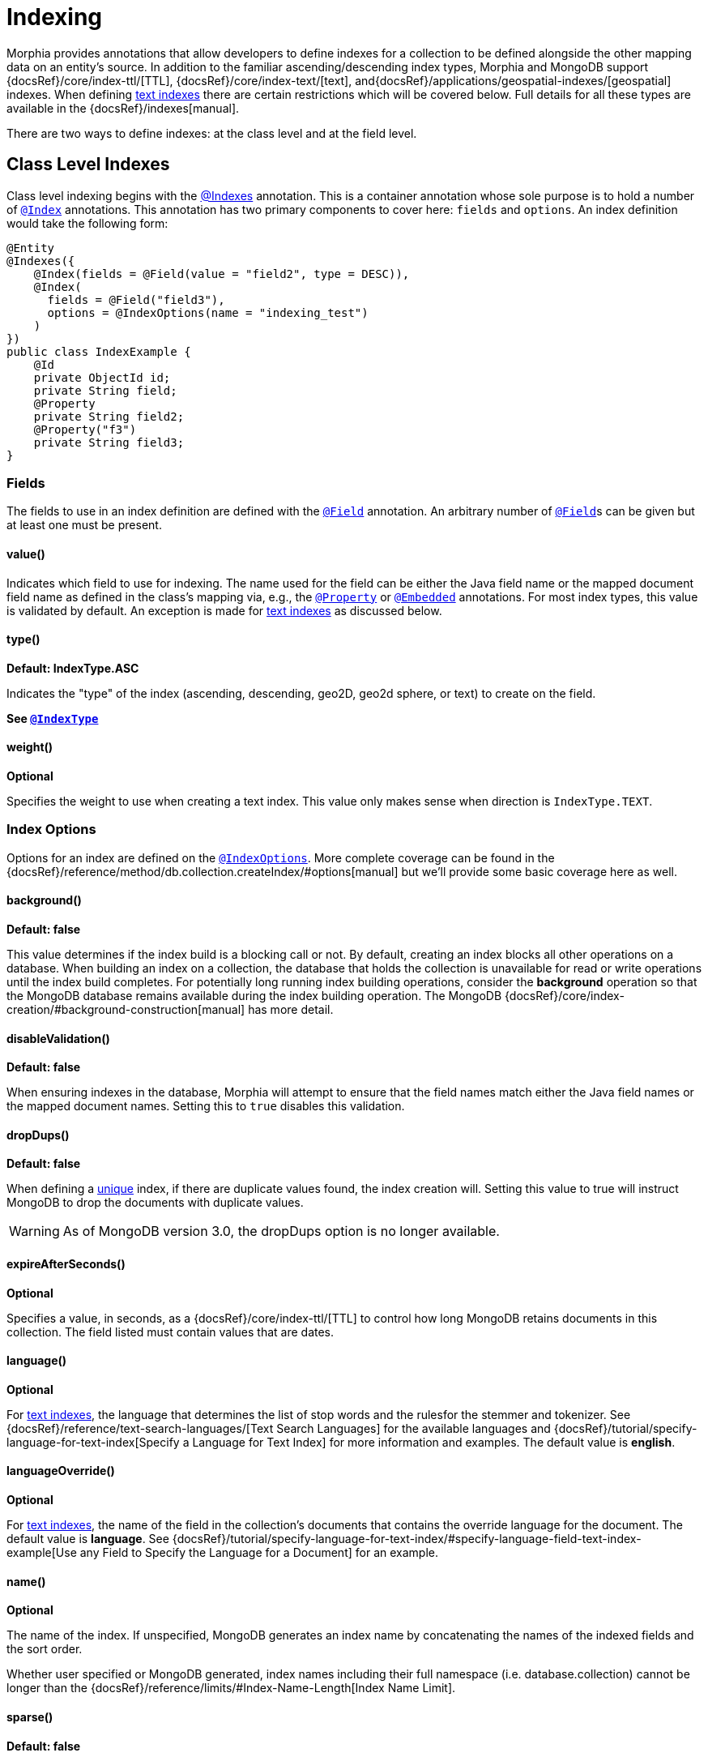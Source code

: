 = Indexing

Morphia provides annotations that allow developers to define indexes for a collection to be defined alongside the other mapping data on an entity's source.
In addition to the familiar ascending/descending index types, Morphia and MongoDB support
{docsRef}/core/index-ttl/[TTL], {docsRef}/core/index-text/[text], and{docsRef}/applications/geospatial-indexes/[geospatial]
indexes.
When defining <<_text_indexing,text indexes>> there are certain restrictions which will be covered below.
Full details for all these types are available in the {docsRef}/indexes[manual].

There are two ways to define indexes: at the class level and at the field level.

== Class Level Indexes

Class level indexing begins with the xref:javadoc:dev/morphia/annotations/Indexes.html#[@Indexes] annotation.
This is a container annotation whose sole purpose is to hold a number of xref:javadoc:dev/morphia/annotations/Index.html#[`@Index`] annotations.
This annotation has two primary components to cover here:  `fields` and `options`.
An index definition would take the following form:

[source,java]
----
@Entity
@Indexes({
    @Index(fields = @Field(value = "field2", type = DESC)),
    @Index(
      fields = @Field("field3"),
      options = @IndexOptions(name = "indexing_test")
    )
})
public class IndexExample {
    @Id
    private ObjectId id;
    private String field;
    @Property
    private String field2;
    @Property("f3")
    private String field3;
}
----

=== Fields

The fields to use in an index definition are defined with the xref:javadoc:dev/morphia/annotations/Field.html#[`@Field`] annotation.
An arbitrary number of xref:javadoc:dev/morphia/annotations/Field.html#[`@Field`]s can be given but at least one must be present.

==== value()

Indicates which field to use for indexing.
The name used for the field can be either the Java field name or the mapped document field name as defined in the class's mapping via, e.g., the xref:javadoc:dev/morphia/annotations/Property.html#[`@Property`] or
xref:javadoc:dev/morphia/annotations/Embedded.html#[`@Embedded`] annotations.
For most index types, this value is validated by default.
An exception is made for <<_text_indexing,text indexes>> as discussed below.

==== type()

*Default: IndexType.ASC*

Indicates the "type" of the index (ascending, descending, geo2D, geo2d sphere, or text) to create on the field.

*See xref:javadoc:dev/morphia/utils/IndexType.html#[`@IndexType`]*

==== weight()

*Optional*

Specifies the weight to use when creating a text index.
This value only makes sense when direction is `IndexType.TEXT`.

=== Index Options

Options for an index are defined on the xref:javadoc:dev/morphia/annotations/IndexOptions.html#[`@IndexOptions`].
More complete coverage can be found in the {docsRef}/reference/method/db.collection.createIndex/#options[manual] but we'll provide some basic coverage here as well.

==== background()

*Default: false*

This value determines if the index build is a blocking call or not.
By default, creating an index blocks all other operations on a database.
When building an index on a collection, the database that holds the collection is unavailable for read or write operations until the index build completes.
For potentially long running index building operations, consider the **background** operation so that the MongoDB database remains available during the index building operation.
The MongoDB
{docsRef}/core/index-creation/#background-construction[manual] has more detail.

==== disableValidation()

*Default: false*

When ensuring indexes in the database, Morphia will attempt to ensure that the field names match either the Java field names or the mapped document names.
Setting this to `true` disables this validation.

==== dropDups()

*Default: false*

When defining a <<_unique,unique>> index, if there are duplicate values found, the index creation will.
Setting this value to true will instruct MongoDB to drop the documents with duplicate values.

[WARNING]
====
As of MongoDB version 3.0, the dropDups option is no longer available.
====

==== expireAfterSeconds()

*Optional*

Specifies a value, in seconds, as a {docsRef}/core/index-ttl/[TTL] to control how long MongoDB retains documents in this collection.
The field listed must contain values that are dates.

==== language()

*Optional*

For <<_text_indexing,text indexes>>, the language that determines the list of stop words and the rulesfor the stemmer and tokenizer.
See
{docsRef}/reference/text-search-languages/[Text Search Languages] for the available languages and
{docsRef}/tutorial/specify-language-for-text-index[Specify a Language for Text Index] for more information and examples.
The default value is **english**.

==== languageOverride()

*Optional*

For <<_text_indexing,text indexes>>, the name of the field in the collection’s documents that contains the override language for the document.
The default value is **language**.
See
{docsRef}/tutorial/specify-language-for-text-index/#specify-language-field-text-index-example[Use any Field to Specify the Language for a Document]
for an example.

==== name()

*Optional*

The name of the index.
If unspecified, MongoDB generates an index name by concatenating the names of the indexed fields and the sort order.

Whether user specified or MongoDB generated, index names including their full namespace (i.e. database.collection) cannot be longer than the {docsRef}/reference/limits/#Index-Name-Length[Index Name Limit].

==== sparse()

*Default: false*

If `true`, the index only references documents with the specified field.
These indexes use less space but behave differently in some situations (particularly sorts).
See {docsRef}/core/index-sparse/[Sparse Indexes] for more information.

==== unique()

*Default: false*

Creates a unique index so that the collection will not accept insertion of documents where the index key or keys match an existing value in the index.
Specify `true` to create a unique index.

==== partialFilter()

*Optional*

New in MongoDB 3.2, [partial indexes](https://docs.mongodb.com/v3.2/core/index-partial/) only index the documents in a collection that meet a specified filter expression thereby reducing storage and maintenance costs.
A partial filter is defined using a query as shown here:

[source,java]
----
@Indexes({@Index(options = @IndexOptions(partialFilter = "{ name : { $exists : true } }"),
        fields = {@Field(value = "name")})})
    public static class SomeClass { ... }
----

==== collation()

*Optional*

Collation allows users to specify language-specific rules for string comparison, such as rules for lettercase and accent marks.
A collation can be defined using the `collation()` property on xref:javadoc:dev/morphia/annotations/IndexOptions.html#[`@IndexOptions`] and takes an
xref:javadoc:dev/morphia/annotations/Collation.html#[`@Collation`] instance.

== Field Level Indexes

Field level indexing is a simpler approach to defining a basic, single key index.
These indexes are defined by applying the
xref:javadoc:dev/morphia/annotations/Indexed.html#[`@Indexed`] annotation to a particular field on a class.
Because the index definition is applied at the field level, the index is created using only that field and so the xref:javadoc:dev/morphia/annotations/Field.html#[`@Field`]
annotations are unnecessary.
The options for the index are the same as defined above.
A field level index definition would look like this:

[source,java]
----
@Entity
private class FieldIndex {
    @Id
    private ObjectId id;
    @Indexed(options = @IndexOptions(unique = true))
    private String name;
    private String color;
}
----

== Text Indexing

Morphia's indexing supports MongoDB's text indexing and search functionality as we've briefly seen above.
Full details can be found in the {docsRef}/core/index-text/[manual] but there are a few Morphia specific details to cover.
Indexed field names are validated by default but validation is disabled when an index is defined using MongoDB's
{docsRef}/core/index-text/#text-index-wildcard[`$**`] syntax.
This special instruction tells MongoDB to create a text index on all fields with string content in a document.
A {docsRef}/core/index-text/#compound-index[compound index] can be created incorporating a text index but it's important to note there can only be one text index on a collection.

A wild card text index declaration would look like this:

[source,java]
----
    @Indexes(@Index(fields = @Field(value = "$**", type = TEXT)))
----

[WARNING]
====
A collection can have at most one text index.
====
